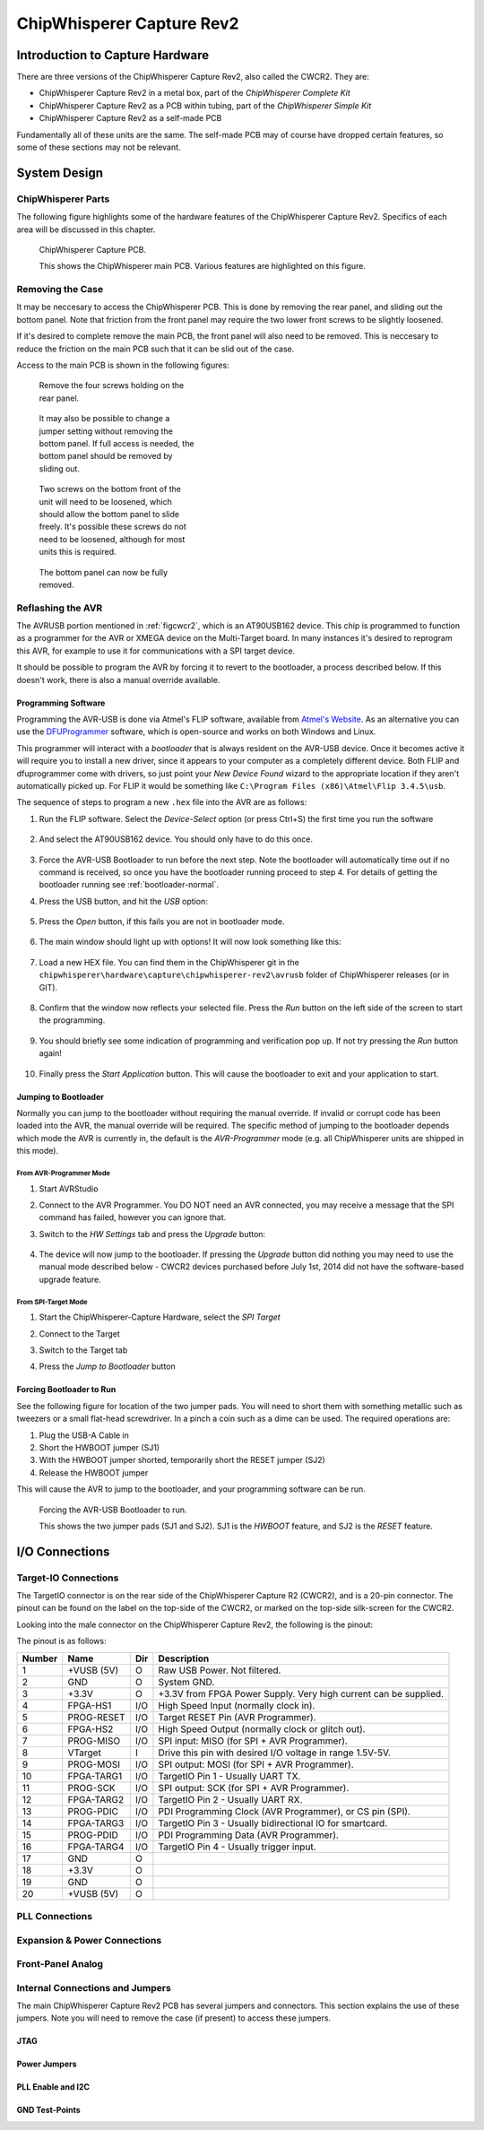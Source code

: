 .. _hwcapturerev2:

ChipWhisperer Capture Rev2
=============================================

Introduction to Capture Hardware
------------------------------------

There are three versions of the ChipWhisperer Capture Rev2, also called the CWCR2. They are:

* ChipWhisperer Capture Rev2 in a metal box, part of the *ChipWhisperer Complete Kit*
* ChipWhisperer Capture Rev2 as a PCB within tubing, part of the *ChipWhisperer Simple Kit*
* ChipWhisperer Capture Rev2 as a self-made PCB

Fundamentally all of these units are the same. The self-made PCB may of course have dropped certain
features, so some of these sections may not be relevant.

System Design
------------------------------------

ChipWhisperer Parts
^^^^^^^^^^^^^^^^^^^^^

The following figure highlights some of the hardware features of the ChipWhisperer Capture Rev2. Specifics of
each area will be discussed in this chapter.

.. _figcwcr2:
.. figure:: /images/cwrev2/pcblabels.jpg
    :figclass: figlarge
    
    ChipWhisperer Capture PCB.

    This shows the ChipWhisperer main PCB. Various features are highlighted on this figure.

Removing the Case
^^^^^^^^^^^^^^^^^^^^^

It may be neccesary to access the ChipWhisperer PCB. This is done by removing the rear panel, and sliding
out the bottom panel. Note that friction from the front panel may require the two lower front screws to be
slightly loosened. 

If it's desired to complete remove the main PCB, the front panel will also need to be removed. This is neccesary
to reduce the friction on the main PCB such that it can be slid out of the case. 

Access to the main PCB is shown in the following figures:

.. figure:: /images/cwrev2/caseremove1.jpg
    :figwidth: 35%

    Remove the four screws holding on the rear panel.
    
.. figure:: /images/cwrev2/caseremove2.jpg
    :figwidth: 35%
    
    It may also be possible to change a jumper setting without removing the bottom panel. If full
    access is needed, the bottom panel should be removed by sliding out.

.. figure:: /images/cwrev2/caseremove3.jpg
    :figwidth: 35%

    Two screws on the bottom front of the unit will need to be loosened, which should allow the bottom
    panel to slide freely. It's possible these screws do not need to be loosened, although for most units
    this is required.

.. figure:: /images/cwrev2/caseremove4.jpg
    :figwidth: 35%

    The bottom panel can now be fully removed.

Reflashing the AVR
^^^^^^^^^^^^^^^^^^^^^^^^^^^^^

The AVRUSB portion mentioned in :ref:`figcwcr2`, which is an AT90USB162 device. This chip is programmed to function
as a programmer for the AVR or XMEGA device on the Multi-Target board. In many instances it's desired to reprogram
this AVR, for example to use it for communications with a SPI target device.

It should be possible to program the AVR by forcing it to revert to the bootloader, a process described below. If
this doesn't work, there is also a manual override available.

Programming Software
"""""""""""""""""""""""

Programming the AVR-USB is done via Atmel's FLIP software, available from `Atmel's Website <http://www.atmel.ca/tools/FLIP.aspx>`__.
As an alternative you can use the `DFUProgrammer <http://dfu-programmer.sourceforge.net/>`__ software, which is open-source
and works on both Windows and Linux.

This programmer will interact with a *bootloader* that is always resident on the AVR-USB device. Once it becomes active
it will require you to install a new driver, since it appears to your computer as a completely different device. Both
FLIP and dfuprogrammer come with drivers, so just point your *New Device Found* wizard to the appropriate location if 
they aren't automatically picked up. For FLIP it would be something like ``C:\Program Files (x86)\Atmel\Flip 3.4.5\usb``.

The sequence of steps to program a new ``.hex`` file into the AVR are as follows:

1. Run the FLIP software. Select the *Device-Select* option (or press Ctrl+S) the first time you run the software
    
    .. image:: /images/cwrev2/flip1.png
       :width: 35 %
    
2. And select the AT90USB162 device. You should only have to do this once.

    .. image:: /images/cwrev2/flip2.png
       :width: 35 %

3. Force the AVR-USB Bootloader to run before the next step. Note the bootloader will automatically time out if
   no command is received, so once you have the bootloader running proceed to step 4. For details of getting the
   bootloader running see :ref:`bootloader-normal`.
   
4. Press the USB button, and hit the *USB* option:

    .. image:: /images/cwrev2/flip3.png
       :width: 35 %
    
5. Press the *Open* button, if this fails you are not in bootloader mode.

    .. image:: /images/cwrev2/flip4.png
       :width: 35 %
    
6. The main window should light up with options! It will now look something like this:

    .. image:: /images/cwrev2/flip5.png
       :width: 75 %
    
7. Load a new HEX file. You can find them in the ChipWhisperer git in the ``chipwhisperer\hardware\capture\chipwhisperer-rev2\avrusb``
   folder of ChipWhisperer releases (or in GIT).
   
    .. image:: /images/cwrev2/flip6.png
       :width: 35 %
    
8. Confirm that the window now reflects your selected file. Press the *Run* button on the left side of the screen
   to start the programming.
   
    .. image:: /images/cwrev2/flip7.png
       :width: 75 %
    
9. You should briefly see some indication of programming and verification pop up. If not try pressing the *Run*
   button again!
      
    .. image:: /images/cwrev2/flip8.png
       :width: 55 %
    
10. Finally press the *Start Application* button. This will cause the bootloader to exit and your application to
    start.
       
    .. image:: /images/cwrev2/flip9.png
       :width: 35 %

.. _bootloader-normal:

Jumping to Bootloader
"""""""""""""""""""""""

Normally you can jump to the bootloader without requiring the manual override. If invalid or corrupt code has been
loaded into the AVR, the manual override will be required. The specific method of jumping to the bootloader depends
which mode the AVR is currently in, the default is the *AVR-Programmer* mode (e.g. all ChipWhisperer units are
shipped in this mode).

From AVR-Programmer Mode
~~~~~~~~~~~~~~~~~~~~~~~~~

1. Start AVRStudio
2. Connect to the AVR Programmer. You DO NOT need an AVR connected, you may receive a message that the SPI command
   has failed, however you can ignore that.
3. Switch to the *HW Settings* tab and press the *Upgrade* button:

    .. image:: /images/cwrev2/avrprog_jump.png
    
4. The device will now jump to the bootloader. If pressing the *Upgrade* button did nothing you may need to use
   the manual mode described below - CWCR2 devices purchased before July 1st, 2014 did not have the software-based
   upgrade feature.

From SPI-Target Mode
~~~~~~~~~~~~~~~~~~~~~~~

1. Start the ChipWhisperer-Capture Hardware, select the *SPI Target*
2. Connect to the Target

   .. image:: /images/cwrev2/spiboot1.png

3. Switch to the Target tab
4. Press the *Jump to Bootloader* button

   .. image:: /images/cwrev2/spiboot2.png

Forcing Bootloader to Run
"""""""""""""""""""""""""""

See the following figure for location of the two jumper pads. You will need to short them with something metallic
such as tweezers or a small flat-head screwdriver. In a pinch a coin such as a dime can be used. The required
operations are:

1. Plug the USB-A Cable in
2. Short the HWBOOT jumper (SJ1)
3. With the HWBOOT jumper shorted, temporarily short the RESET jumper (SJ2)
4. Release the HWBOOT jumper

This will cause the AVR to jump to the bootloader, and your programming software can be run.

.. figure:: /images/cwrev2/forcebootloader.jpg

    Forcing the AVR-USB Bootloader to run.
    
    This shows the two jumper pads (SJ1 and SJ2). SJ1 is the `HWBOOT` feature, and SJ2 is the `RESET` feature.


I/O Connections
------------------------------------

Target-IO Connections
^^^^^^^^^^^^^^^^^^^^^^

The TargetIO connector is on the rear side of the ChipWhisperer Capture R2 (CWCR2), and is a 20-pin connector.
The pinout can be found on the label on the top-side of the CWCR2, or marked on the top-side silk-screen for the
CWCR2.

Looking into the male connector on the ChipWhisperer Capture Rev2, the following is the pinout:

.. image:: /images/cwrev2/rear_targetio.png

The pinout is as follows:

============   =============   ====   ==================================================================
Number          Name           Dir     Description
============   =============   ====   ==================================================================
1                +VUSB (5V)      O     Raw USB Power. Not filtered.
2                GND             O     System GND.
3                +3.3V           O     +3.3V from FPGA Power Supply. Very high current can be supplied.
4                FPGA-HS1       I/O    High Speed Input (normally clock in).
5                PROG-RESET     I/O    Target RESET Pin (AVR Programmer).
6                FPGA-HS2       I/O    High Speed Output (normally clock or glitch out).
7                PROG-MISO      I/O    SPI input: MISO (for SPI + AVR Programmer).
8                VTarget         I     Drive this pin with desired I/O voltage in range 1.5V-5V.
9                PROG-MOSI      I/O    SPI output: MOSI (for SPI + AVR Programmer).
10               FPGA-TARG1     I/O    TargetIO Pin 1 - Usually UART TX.
11               PROG-SCK       I/O    SPI output: SCK (for SPI + AVR Programmer).
12               FPGA-TARG2     I/O    TargetIO Pin 2 - Usually UART RX.
13               PROG-PDIC      I/O    PDI Programming Clock (AVR Programmer), or CS pin (SPI).
14               FPGA-TARG3     I/O    TargetIO Pin 3 - Usually bidirectional IO for smartcard.
15               PROG-PDID      I/O    PDI Programming Data (AVR Programmer).
16               FPGA-TARG4     I/O    TargetIO Pin 4 - Usually trigger input.
17               GND            O
18               +3.3V          O
19               GND            O
20               +VUSB (5V)     O
============   =============   ====   ==================================================================

PLL Connections
^^^^^^^^^^^^^^^^^^^^^^

Expansion & Power Connections
^^^^^^^^^^^^^^^^^^^^^^^^^^^^^^^

Front-Panel Analog
^^^^^^^^^^^^^^^^^^^^^^

Internal Connections and Jumpers
^^^^^^^^^^^^^^^^^^^^^^^^^^^^^^^^^^

The main ChipWhisperer Capture Rev2 PCB has several jumpers and connectors. This section explains the use of these
jumpers. Note you will need to remove the case (if present) to access these jumpers.

JTAG
""""""""""

Power Jumpers
"""""""""""""""

PLL Enable and I2C
""""""""""""""""""""""""

GND Test-Points
""""""""""""""""""""""""




